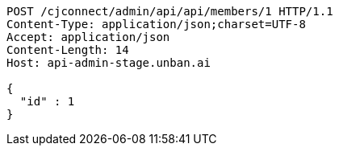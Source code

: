 [source,http,options="nowrap"]
----
POST /cjconnect/admin/api/api/members/1 HTTP/1.1
Content-Type: application/json;charset=UTF-8
Accept: application/json
Content-Length: 14
Host: api-admin-stage.unban.ai

{
  "id" : 1
}
----